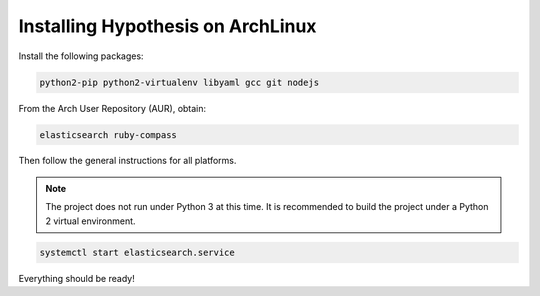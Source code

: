Installing Hypothesis on ArchLinux
##################################

Install the following packages:

.. code-block:: bash

    python2-pip python2-virtualenv libyaml gcc git nodejs

From the Arch User Repository (AUR), obtain:

.. code-block:: bash

    elasticsearch ruby-compass

Then follow the general instructions for all platforms.

.. note::

    The project does not run under Python 3 at this time. It is
    recommended to build the project under a Python 2 virtual
    environment.

.. code-block:: bash

    systemctl start elasticsearch.service

Everything should be ready!
